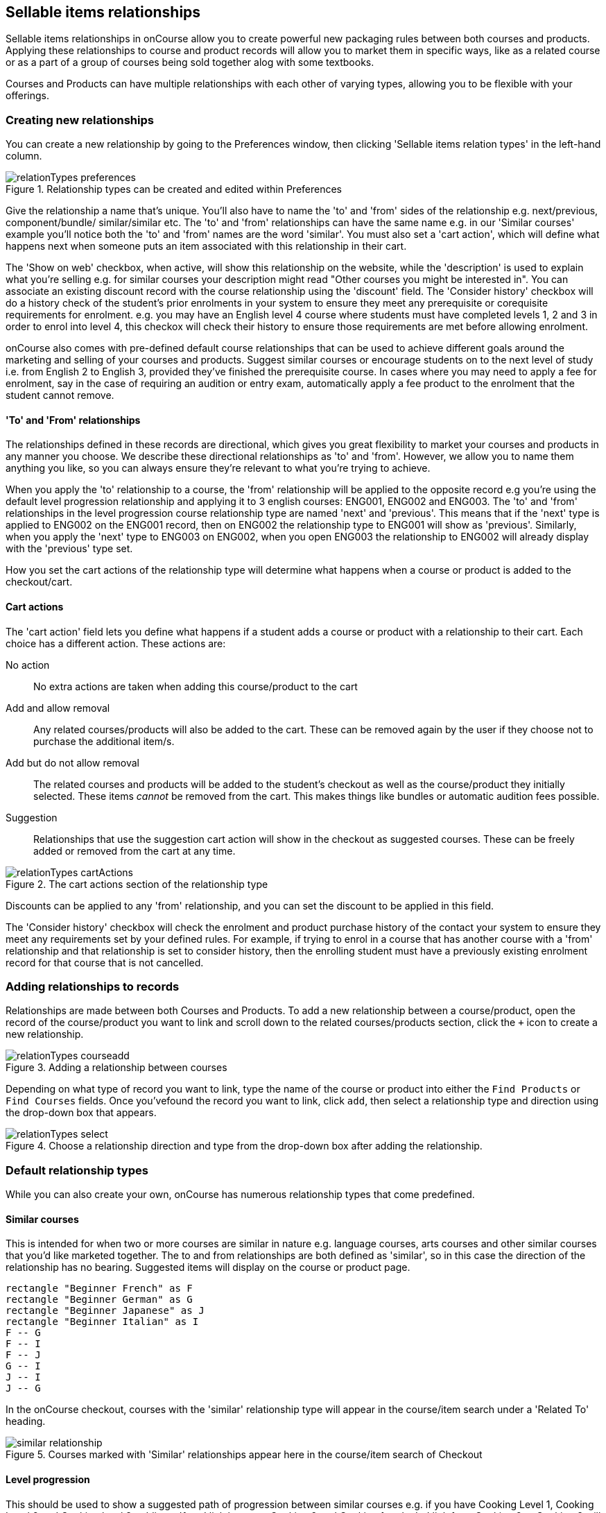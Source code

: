 [[courseRelations]]
== Sellable items relationships

Sellable items relationships in onCourse allow you to create powerful new packaging rules between both courses and products. Applying these relationships to course and product records will allow you to market them in specific ways, like as a related course or as a part of a group of courses being sold together alog with some textbooks.

Courses and Products can have multiple relationships with each other of varying types, allowing you to be flexible with your offerings.

[[courseRelations-creating]]
=== Creating new relationships

You can create a new relationship by going to the Preferences window, then clicking 'Sellable items relation types' in the left-hand column.

image::images/relationTypes_preferences.png[title='Relationship types can be created and edited within Preferences']

Give the relationship a name that's unique. You'll also have to name the 'to' and 'from' sides of the relationship e.g. next/previous, component/bundle/ similar/similar etc. The 'to' and 'from' relationships can have the same name e.g. in our 'Similar courses' example you'll notice both the 'to' and 'from' names are the word 'similar'. You must also set a 'cart action', which will define what happens next when someone puts an item associated with this relationship in their cart.

The 'Show on web' checkbox, when active, will show this relationship on the website, while the 'description' is used to explain what you're selling e.g. for similar courses your description might read "Other courses you might be interested in". You can associate an existing discount record with the course relationship using the 'discount' field. The 'Consider history' checkbox will do a history check of the student's prior enrolments in your system to ensure they meet any prerequisite or corequisite requirements for enrolment. e.g. you may have an English level 4 course where students must have completed levels 1, 2 and 3 in order to enrol into level 4, this checkox will check their history to ensure those requirements are met before allowing enrolment.

onCourse also comes with pre-defined default course relationships that can be used to achieve different goals around the marketing and selling of your courses and products. Suggest similar courses or encourage students on to the next level of study i.e. from English 2 to English 3, provided they've finished the prerequisite course. In cases where you may need to apply a fee for enrolment, say in the case of requiring an audition or entry exam, automatically apply a fee product to the enrolment that the student cannot remove.


[[courseRelations-directions]]
==== 'To' and 'From' relationships

The relationships defined in these records are directional, which gives you great flexibility to market your courses and products in any manner you choose. We describe these directional relationships as 'to' and 'from'. However, we allow you to name them anything you like, so you can always ensure they're relevant to what you're trying to achieve.

When you apply the 'to' relationship to a course, the 'from' relationship will be applied to the opposite record e.g you're using the default level progression relationship and applying it to 3 english courses: ENG001, ENG002 and ENG003. The 'to' and 'from' relationships in the level progression course relationship type are named 'next' and 'previous'. This means that if the 'next' type is applied to ENG002 on the ENG001 record, then on ENG002 the relationship type to ENG001 will show as 'previous'. Similarly, when you apply the 'next' type to ENG003 on ENG002, when you open ENG003 the relationship to ENG002 will already display with the 'previous' type set.

How you set the cart actions of the relationship type will determine what happens when a course or product is added to the checkout/cart.

[[courseRelations-cartActions]]
==== Cart actions

The 'cart action' field lets you define what happens if a student adds a course or product with a relationship to their cart. Each choice has a different action. These actions are:

No action::
No extra actions are taken when adding this course/product to the cart

Add and allow removal::
Any related courses/products will also be added to the cart. These can be removed again by the user if they choose not to purchase the additional item/s.

Add but do not allow removal::
The related courses and products will be added to the student's checkout as well as the course/product they initially selected. These items _cannot_ be removed from the cart. This makes things like bundles or automatic audition fees possible.

Suggestion::
Relationships that use the suggestion cart action will show in the checkout as suggested courses. These can be freely added or removed from the cart at any time.

image::images/relationTypes_cartActions.png[title='The cart actions section of the relationship type']

Discounts can be applied to any 'from' relationship, and you can set the discount to be applied in this field.

The 'Consider history' checkbox will check the enrolment and product purchase history of the contact your system to ensure they meet any requirements set by your defined rules. For example, if trying to enrol in a course that has another course with a 'from' relationship and that relationship is set to consider history, then the enrolling student must have a previously existing enrolment record for that course that is not cancelled.


[[courseRelations-addRelation]]
=== Adding relationships to records

Relationships are made between both Courses and Products. To add a new relationship between a course/product, open the record of the course/product you want to link and scroll down to the related courses/products section, click the `+` icon to create a new relationship.

image::images/relationTypes_courseadd.png[title='Adding a relationship between courses']

Depending on what type of record you want to link, type the name of the course or product into either the `Find Products` or `Find Courses` fields. Once you'vefound the record you want to link, click `add`, then select a relationship type and direction using the drop-down box that appears.

image::images/relationTypes_select.png[title='Choose a relationship direction and type from the drop-down box after adding the relationship.']

[[courseRelations-defaultTypes]]
=== Default relationship types

While you can also create your own, onCourse has numerous relationship types that come predefined.

[[courseRelations-similar]]
==== Similar courses

This is intended for when two or more courses are similar in nature e.g. language courses, arts courses and other similar courses that you'd like marketed together. The to and from relationships are both defined as 'similar', so in this case the direction of the relationship has no bearing. Suggested items will display on the course or product page.

[plantuml]
----
rectangle "Beginner French" as F
rectangle "Beginner German" as G
rectangle "Beginner Japanese" as J
rectangle "Beginner Italian" as I
F -- G
F -- I
F -- J
G -- I
J -- I
J -- G
----

In the onCourse checkout, courses with the 'similar' relationship type will appear in the course/item search under a 'Related To' heading.

image::images/similar_relationship.png[title="Courses marked with 'Similar' relationships appear here in the course/item search of Checkout"]

[[courseRelations-levels]]
==== Level progression

This should be used to show a suggested path of progression between similar courses e.g. if you have Cooking Level 1, Cooking Level 2 and Cooking level 3, adding a 'from' link between Cooking 2 and Cooking 1 and a 'to' link from Cooking 2 to Cooking 3 will complete the progression. When any of these courses are added to the cart, users will suggested these courses to complete the progression.

[plantuml]
----
rectangle "Cooking level 1" as 1
rectangle "Cooking level 2" as 2
rectangle "Cooking level 3" as 3
rectangle "Cooking level 4" as 4
1 -> 2: next
2 -> 3: next
3 -> 4: next
----

[[courseRelations-bundle]]
==== Bundles

This can be used to bundle together products and courses into a bundle that cannot be sold separately. The 'Add but do not allow removal' cart action means that if the 'from' course/product--called the 'bundle' in the relationship type but you can think of it as the parent record--is added, then any related course or product with the 'component (bundle)' relation type will also be added to the cart for purchase. The additional items cannot be removed from the cart, hence why they are a bundle. Any discounts applied to the relationship type should also be applied to the bundled items automatically. If students enrol in a bundled course without the bundle, then only the discounts associated with that class will apply.

Let's say you want to sell a group of 3 english courses as a bundle with a discount:

[plantuml]
----
left to right direction
rectangle "English level 1 $100" as 1
rectangle "English level 2 $100" as 2
rectangle "English level 3 $100" as 3

node "Complete English Bundle $250 (product)" as P

P --> 1: add to cart\nwith discount
P --> 2: add to cart\nwith discount
P --> 3: add to cart\nwith discount

note bottom of P
Product causes discount to be applied
end note
----


[[courseRelations-audition]]
==== Application fee

This is intended for use in situations where you may have an application or audition fee that you need to apply at checkout. For example, apply a $100 audition fee when someone applies to the Trumpet course. The fee is a product and cannot be removed from the cart. Do not consider history, since this fee applies even if the student has applied before.

[plantuml]
----
rectangle "Grade 5 Trumpet (course)" as T
node "Audition fee (product)" as P

T -> P: required in cart
----

[[courseRelations-rolling]]
==== Rolling intakes

Some colleges want students to be able to join a class at multiple points in the timetable. Let's say you are delivering a course with 16 units over a year. You don't want students to wait till the next January to start, so they can join in any term without completing the previous term. Some students will enter the course in term 1 and continue to term 4, while others will start in term 3, then do 4, 1 and finally term 2.

Set this up with a product as the "rolling intake bundle". (You might also decide to use a course here with a single self-paced class.) Then students will be required to enrol in 4 classes, one from each term. In this way you can create very flexible delivery strategies.

Each class will contain the regular timetable, units, outcomes, training plans, etc. You can choose to put the fees in the parent product or attach fees to each class. The latter will give you better accounting and budget tracking.

[plantuml]
----
left to right direction
node "Certificate IV (product)" as P
rectangle "Term 1 (4 units)" as 1
rectangle "Term 2 (4 units)" as 2
rectangle "Term 3 (4 units)" as 3
rectangle "Term 4 (4 units)" as 4

interface "Jan-Mar 2020 class" as 1_1
interface "Jan-Mar 2021 class" as 1_2
interface "Apr-Jun 2020 class" as 2_1
interface "Apr-Jun 2021 class" as 2_2
interface "Jul-Sep 2020 class" as 3_1
interface "Jul-Sep 2021 class" as 3_2
interface "Oct-Dec 2020 class" as 4_1
interface "Oct-Dec 2021 class" as 4_2

P --> 1
P --> 2
P --> 3
P --> 4
1 -[dashed]-> 1_1
1 -[dashed]-> 1_2
2 -[dashed]-> 2_1
2 -[dashed]-> 2_2
3 -[dashed]-> 3_1
3 -[dashed]-> 3_2
4 -[dashed]-> 4_1
4 -[dashed]-> 4_2
----



[[courseRelations-materials]]
==== Course materials

This relationship type is inteded to define the relationship between a course and any intended learning materials that might be sold or provided as products. These products will be added to the cart when the course is, but the user may remove them E.G. in case they already have the required materials.

[plantuml]
----
left to right direction
rectangle "Accounting (course)" as A
node "Scientific Calculator (product)" as C
node "Accounting 101 Handbook (product)" as H

A --> C: add to cart
A --> H: add to cart
----

[[courseRelations-higherEducation]]
==== Higher Education

This relationship is only intended for use with VET Student Loans courses and units of study. To learn more about its intended functions, visit our <<FEEHELP-Creating, chapter on Vet Student Loans>>.